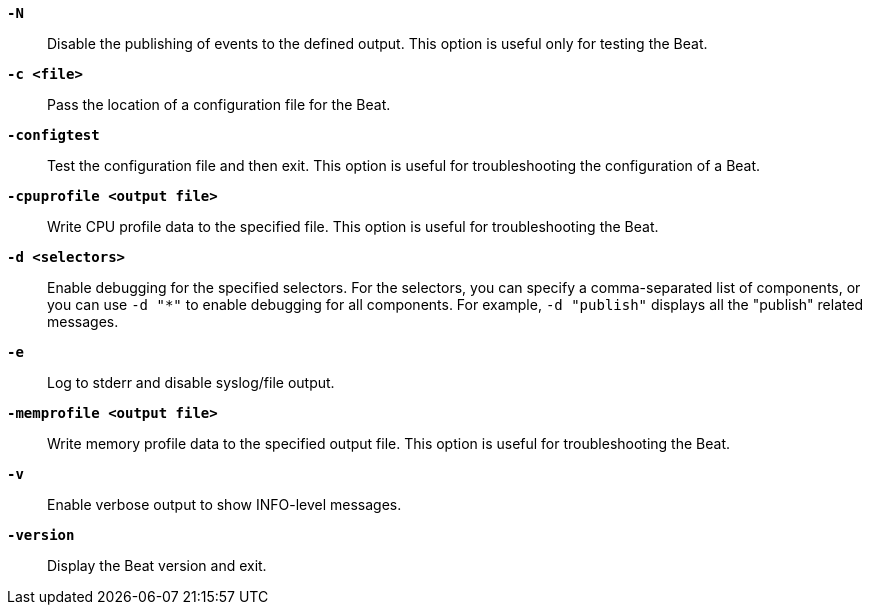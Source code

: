 //////////////////////////////////////////////////////////////////////////
//// This content is shared by all Elastic Beats. Make sure you keep the
//// descriptions here generic enough to work for all Beats that include
//// this file. When using cross references, make sure that the cross
//// references resolve correctly for any files that include this one.
//// Use the appropriate variables defined in the index.asciidoc file to
//// resolve Beat names: beatname_uc and beatname_lc
//// Use the following include to pull this content into a doc file:
//// include::../../libbeat/docs/shared-command-line.asciidoc[]
//////////////////////////////////////////////////////////////////////////

*`-N`*::
Disable the publishing of events to the defined output. This option is useful only
for testing the Beat.

*`-c <file>`*::
Pass the location of a configuration file for the Beat.

*`-configtest`*::
Test the configuration file and then exit. This option is useful for
troubleshooting the configuration of a Beat.

*`-cpuprofile <output file>`*::
Write CPU profile data to the specified file. This option is useful for
troubleshooting the Beat.

*`-d <selectors>`*::
Enable debugging for the specified selectors. For the selectors, you can specify a comma-separated
list of components, or you can use `-d "*"` to enable debugging for all components. For example,
`-d "publish"` displays all the "publish" related messages.

*`-e`*::
Log to stderr and disable syslog/file output.

*`-memprofile <output file>`*::
Write memory profile data to the specified output file. This option is useful for
troubleshooting the Beat.

*`-v`*::
Enable verbose output to show INFO-level messages.

*`-version`*::
Display the Beat version and exit.
